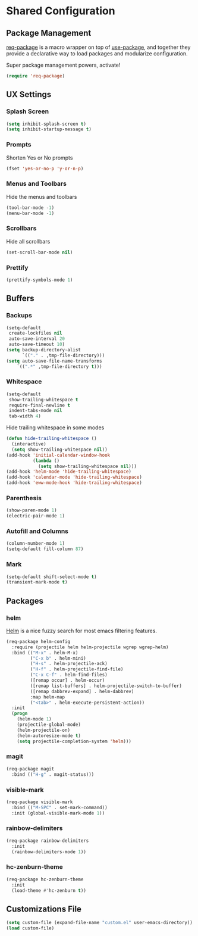 * Shared Configuration
** Package Management
[[https://github.com/edvorg/req-package][req-package]] is a macro wrapper on top of [[https://github.com/jwiegley/use-package][use-package]], and together they provide
a declarative way to load packages and modularize configuration.

Super package management powers, activate!
#+BEGIN_SRC emacs-lisp
  (require 'req-package)
#+END_SRC
** UX Settings
*** Splash Screen
#+BEGIN_SRC emacs-lisp
(setq inhibit-splash-screen t)
(setq inhibit-startup-message t)
#+END_SRC
*** Prompts
Shorten Yes or No prompts
#+BEGIN_SRC emacs-lisp
(fset 'yes-or-no-p 'y-or-n-p)
#+END_SRC
*** Menus and Toolbars
Hide the menus and toolbars
#+BEGIN_SRC emacs-lisp
  (tool-bar-mode -1)
  (menu-bar-mode -1)
#+END_SRC
*** Scrollbars
Hide all scrollbars
#+BEGIN_SRC emacs-lisp
  (set-scroll-bar-mode nil)
#+END_SRC
*** Prettify
#+BEGIN_SRC emacs-lisp
  (prettify-symbols-mode 1)
#+END_SRC

** Buffers
*** Backups
#+BEGIN_SRC emacs-lisp
  (setq-default
   create-lockfiles nil
   auto-save-interval 20
   auto-save-timeout 10)
  (setq backup-directory-alist
        `(("." . ,tmp-file-directory)))
  (setq auto-save-file-name-transforms
      `((".*" ,tmp-file-directory t)))
#+END_SRC
*** Whitespace
#+BEGIN_SRC emacs-lisp
  (setq-default
   show-trailing-whitespace t
   require-final-newline t
   indent-tabs-mode nil
   tab-width 4)
#+END_SRC
Hide trailing whitespace in some modes
#+BEGIN_SRC emacs-lisp
  (defun hide-trailing-whitespace ()
    (interactive)
    (setq show-trailing-whitespace nil))
  (add-hook 'initial-calendar-window-hook
            (lambda ()
              (setq show-trailing-whitespace nil)))
  (add-hook 'helm-mode 'hide-trailing-whitespace)
  (add-hook 'calendar-mode 'hide-trailing-whitespace)
  (add-hook 'eww-mode-hook 'hide-trailing-whitespace)
#+END_SRC

*** Parenthesis
#+BEGIN_SRC emacs-lisp
  (show-paren-mode 1)
  (electric-pair-mode 1)
#+END_SRC
*** Autofill and Columns
#+BEGIN_SRC emacs-lisp
  (column-number-mode 1)
  (setq-default fill-column 87)
#+END_SRC
*** Mark
#+BEGIN_SRC emacs-lisp
  (setq-default shift-select-mode t)
  (transient-mark-mode t)
#+END_SRC

** Packages
*** helm
[[https://github.com/emacs-helm/helm][Helm]] is a nice fuzzy search for most emacs filtering features.
#+BEGIN_SRC emacs-lisp
  (req-package helm-config
    :require (projectile helm helm-projectile wgrep wgrep-helm)
    :bind (("M-x" . helm-M-x)
           ("C-x b" . helm-mini)
           ("H-s" . helm-projectile-ack)
           ("H-f" . helm-projectile-find-file)
           ("C-x C-f" . helm-find-files)
           ([remap occur] . helm-occur)
           ([remap list-buffers] . helm-projectile-switch-to-buffer)
           ([remap dabbrev-expand] . helm-dabbrev)
           :map helm-map
           ("<tab>" . helm-execute-persistent-action))
    :init
    (progn
      (helm-mode 1)
      (projectile-global-mode)
      (helm-projectile-on)
      (helm-autoresize-mode t)
      (setq projectile-completion-system 'helm)))
#+END_SRC

*** magit
#+BEGIN_SRC emacs-lisp
  (req-package magit
    :bind (("H-g" . magit-status)))
#+END_SRC
*** visible-mark
#+BEGIN_SRC emacs-lisp
  (req-package visible-mark
    :bind (("M-SPC" . set-mark-command))
    :init (global-visible-mark-mode 1))
#+END_SRC
*** rainbow-delimiters
#+BEGIN_SRC emacs-lisp
  (req-package rainbow-delimiters
    :init
    (rainbow-delimiters-mode 1))
#+END_SRC
*** hc-zenburn-theme
#+BEGIN_SRC emacs-lisp
  (req-package hc-zenburn-theme
    :init
    (load-theme #'hc-zenburn t))
#+END_SRC
** Customizations File
#+BEGIN_SRC emacs-lisp
  (setq custom-file (expand-file-name "custom.el" user-emacs-directory))
  (load custom-file)
#+END_SRC
